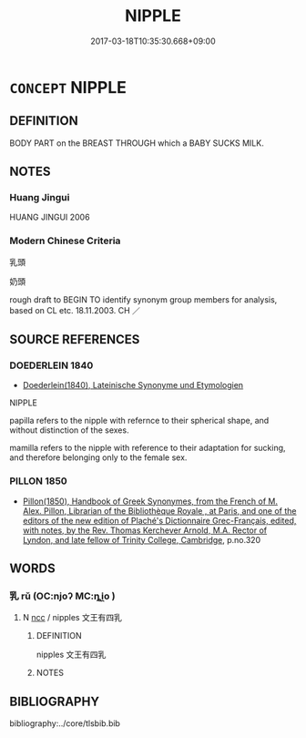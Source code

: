 # -*- mode: mandoku-tls-view -*-
#+TITLE: NIPPLE
#+DATE: 2017-03-18T10:35:30.668+09:00        
#+STARTUP: content
* =CONCEPT= NIPPLE
:PROPERTIES:
:CUSTOM_ID: uuid-08ef56bc-0077-4a08-9fb3-24dcda9684ad
:TR_ZH: 乳頭
:END:
** DEFINITION

BODY PART on the BREAST THROUGH which a BABY SUCKS MILK.

** NOTES

*** Huang Jingui
HUANG JINGUI 2006

*** Modern Chinese Criteria
乳頭

奶頭

rough draft to BEGIN TO identify synonym group members for analysis, based on CL etc. 18.11.2003. CH ／

** SOURCE REFERENCES
*** DOEDERLEIN 1840
 - [[cite:DOEDERLEIN-1840][Doederlein(1840), Lateinische Synonyme und Etymologien]]

NIPPLE

papilla refers to the nipple with refernce to their spherical shape, and without distinction of the sexes.

mamilla refers to the nipple with reference to their adaptation for sucking, and therefore belonging only to the female sex.

*** PILLON 1850
 - [[cite:PILLON-1850][Pillon(1850), Handbook of Greek Synonymes, from the French of M. Alex. Pillon, Librarian of the Bibliothèque Royale , at Paris, and one of the editors of the new edition of Plaché's Dictionnaire Grec-Français, edited, with notes, by the Rev. Thomas Kerchever Arnold, M.A. Rector of Lyndon, and late fellow of Trinity College, Cambridge]], p.no.320

** WORDS
   :PROPERTIES:
   :VISIBILITY: children
   :END:
*** 乳 rǔ (OC:njoʔ MC:ȵi̯o )
:PROPERTIES:
:CUSTOM_ID: uuid-7e75c618-7a38-49f6-befd-8126fcb318b8
:Char+: 乳(5,7/8) 
:GY_IDS+: uuid-0f1c076a-50f6-479c-89b9-5e7f7b1de221
:PY+: rǔ     
:OC+: njoʔ     
:MC+: ȵi̯o     
:END: 
**** N [[tls:syn-func::#uuid-b6da65fd-429f-4245-9f94-a22078cc0512][ncc]] / nipples 文王有四乳
:PROPERTIES:
:CUSTOM_ID: uuid-ce9d3c4d-00d8-43a6-bcc8-b76aa4be9f71
:WARRING-STATES-CURRENCY: 3
:END:
****** DEFINITION

nipples 文王有四乳

****** NOTES

** BIBLIOGRAPHY
bibliography:../core/tlsbib.bib
